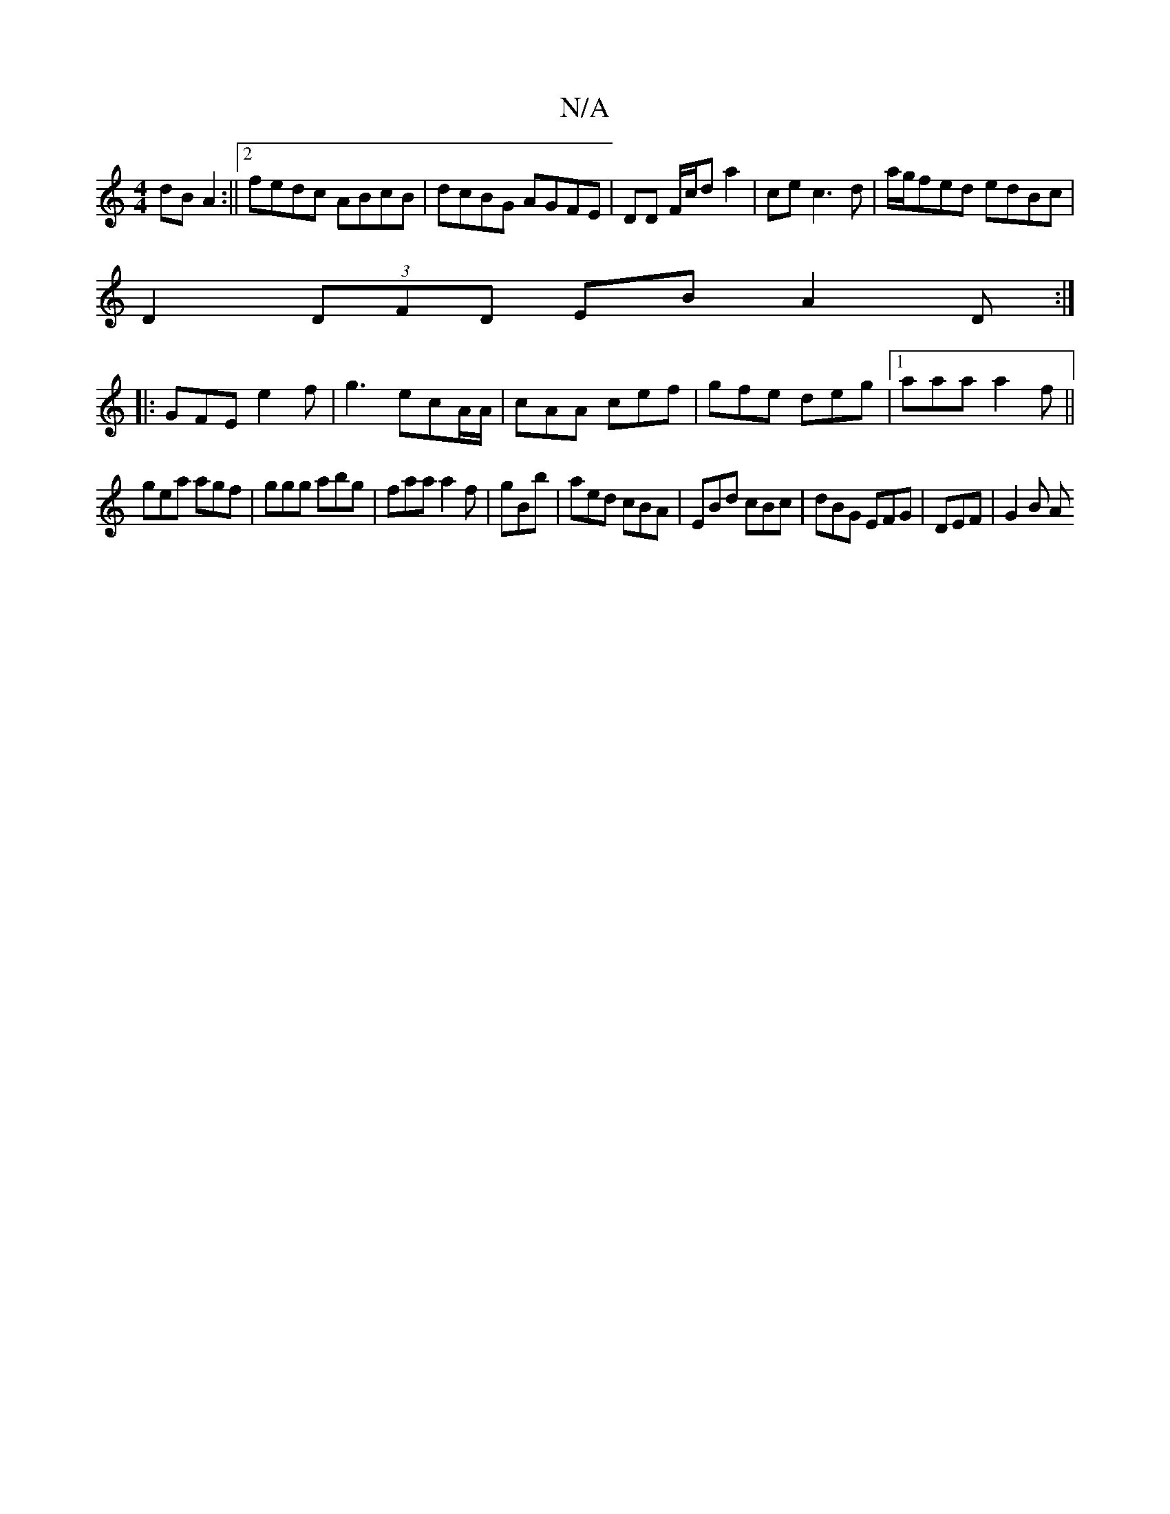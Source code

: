 X:1
T:N/A
M:4/4
R:N/A
K:Cmajor
 dB A2:||[2 fedc ABcB | dcBG AGFE | DD F/c/d a2|ce c3 d | a/g/fed edBc|
D2(3DFD -EBA2D:|
|:GFE e2 f|g3 ecA/A/|cAA cef|gfe deg|1 aaa a2f||
gea agf|ggg abg|faa a2f|gBb|aed cBA|EBd cBc|dBG EFG|DEF|G2 B A